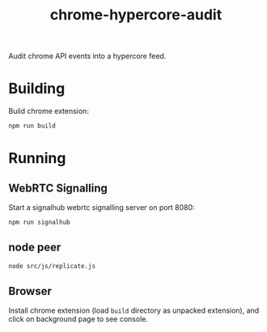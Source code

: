 #+TITLE: chrome-hypercore-audit

Audit chrome API events into a hypercore feed.

* Building

Build chrome extension:

#+BEGIN_SRC sh
npm run build
#+END_SRC

* Running

** WebRTC Signalling

Start a signalhub webrtc signalling server on port 8080:

#+BEGIN_SRC sh
npm run signalhub
#+END_SRC

** node peer

#+BEGIN_SRC sh
node src/js/replicate.js
#+END_SRC

** Browser

Install chrome extension (load =build= directory as unpacked extension), and
click on background page to see console.
